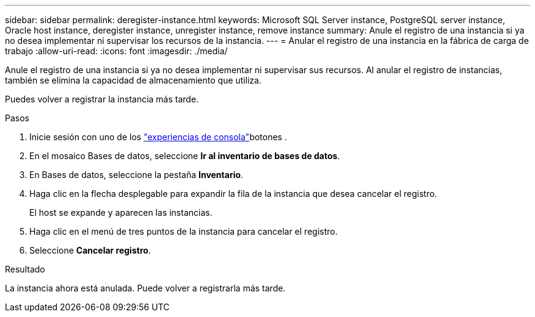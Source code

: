 ---
sidebar: sidebar 
permalink: deregister-instance.html 
keywords: Microsoft SQL Server instance, PostgreSQL server instance, Oracle host instance, deregister instance, unregister instance, remove instance 
summary: Anule el registro de una instancia si ya no desea implementar ni supervisar los recursos de la instancia. 
---
= Anular el registro de una instancia en la fábrica de carga de trabajo
:allow-uri-read: 
:icons: font
:imagesdir: ./media/


[role="lead"]
Anule el registro de una instancia si ya no desea implementar ni supervisar sus recursos. Al anular el registro de instancias, también se elimina la capacidad de almacenamiento que utiliza.

Puedes volver a registrar la instancia más tarde.

.Pasos
. Inicie sesión con uno de los link:https://docs.netapp.com/us-en/workload-setup-admin/console-experiences.html["experiencias de consola"^]botones .
. En el mosaico Bases de datos, seleccione *Ir al inventario de bases de datos*.
. En Bases de datos, seleccione la pestaña *Inventario*.
. Haga clic en la flecha desplegable para expandir la fila de la instancia que desea cancelar el registro.
+
El host se expande y aparecen las instancias.

. Haga clic en el menú de tres puntos de la instancia para cancelar el registro.
. Seleccione *Cancelar registro*.


.Resultado
La instancia ahora está anulada. Puede volver a registrarla más tarde.
